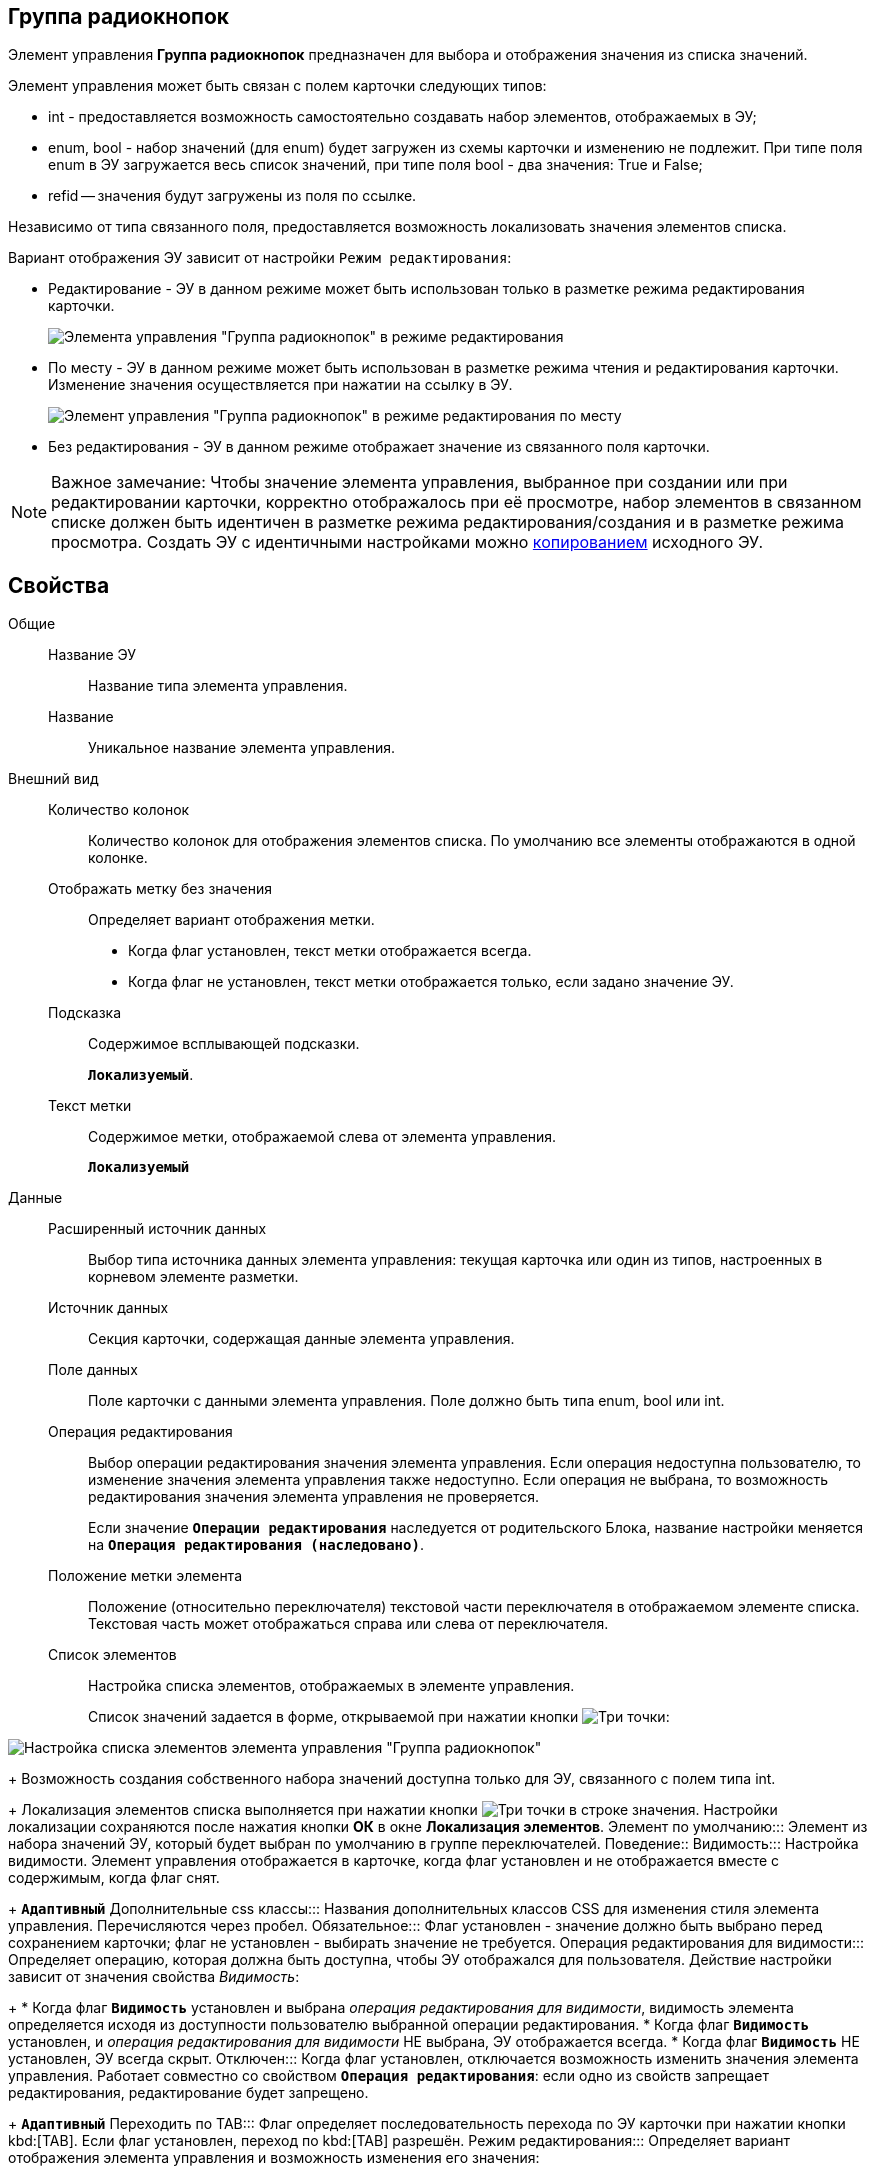 
== Группа радиокнопок

Элемент управления *Группа радиокнопок* предназначен для выбора и отображения значения из списка значений.

Элемент управления может быть связан с полем карточки следующих типов:

* int - предоставляется возможность самостоятельно создавать набор элементов, отображаемых в ЭУ;
* enum, bool - набор значений (для enum) будет загружен из схемы карточки и изменению не подлежит. При типе поля enum в ЭУ загружается весь список значений, при типе поля bool - два значения: True и False;
* refid -- значения будут загружены из поля по ссылке.

Независимо от типа связанного поля, предоставляется возможность локализовать значения элементов списка.

Вариант отображения ЭУ зависит от настройки `Режим     редактирования`:

* Редактирование - ЭУ в данном режиме может быть использован только в разметке режима редактирования карточки.
+
image::cs_radiogroup_editmode.png[Элемента управления "Группа радиокнопок" в режиме редактирования]
* По месту - ЭУ в данном режиме может быть использован в разметке режима чтения и редактирования карточки. Изменение значения осуществляется при нажатии на ссылку в ЭУ.
+
image::cs_radiogroup_placemode.png[Элемент управления "Группа радиокнопок" в режиме редактирования по месту]
* Без редактирования - ЭУ в данном режиме отображает значение из связанного поля карточки.

[NOTE]
====
[.note__title]#Важное замечание:# Чтобы значение элемента управления, выбранное при создании или при редактировании карточки, корректно отображалось при её просмотре, набор элементов в связанном списке должен быть идентичен в разметке режима редактирования/создания и в разметке режима просмотра. Создать ЭУ с идентичными настройками можно xref:layoutsCopyControl.adoc[копированием] исходного ЭУ.
====

== Свойства

Общие::
Название ЭУ:::
Название типа элемента управления.
Название:::
Уникальное название элемента управления.
Внешний вид::
Количество колонок:::
Количество колонок для отображения элементов списка. По умолчанию все элементы отображаются в одной колонке.
Отображать метку без значения:::
Определяет вариант отображения метки.
* Когда флаг установлен, текст метки отображается всегда.
* Когда флаг не установлен, текст метки отображается только, если задано значение ЭУ.
Подсказка:::
Содержимое всплывающей подсказки.
+
`*Локализуемый*`.
Текст метки:::
Содержимое метки, отображаемой слева от элемента управления.
+
`*Локализуемый*`
Данные::
Расширенный источник данных:::
Выбор типа источника данных элемента управления: текущая карточка или один из типов, настроенных в корневом элементе разметки.
Источник данных:::
Секция карточки, содержащая данные элемента управления.
Поле данных:::
Поле карточки с данными элемента управления. Поле должно быть типа enum, bool или int.
Операция редактирования:::
Выбор операции редактирования значения элемента управления. Если операция недоступна пользователю, то изменение значения элемента управления также недоступно. Если операция не выбрана, то возможность редактирования значения элемента управления не проверяется.
+
Если значение `*Операции редактирования*` наследуется от родительского Блока, название настройки меняется на `*Операция редактирования (наследовано)*`.
Положение метки элемента:::
Положение (относительно переключателя) текстовой части переключателя в отображаемом элементе списка. Текстовая часть может отображаться справа или слева от переключателя.
Список элементов:::
Настройка списка элементов, отображаемых в элементе управления.
+
Список значений задается в форме, открываемой при нажатии кнопки image:buttons/bt_dots.png[Три точки]:

image::cs_radiogroup_items.png[Настройка списка элементов элемента управления "Группа радиокнопок", связанного с полем типа int]
+
Возможность создания собственного набора значений доступна только для ЭУ, связанного с полем типа int.
+
Локализация элементов списка выполняется при нажатии кнопки image:buttons/bt_dots.png[Три точки] в строке значения. Настройки локализации сохраняются после нажатия кнопки *ОК* в окне [.keyword .wintitle]*Локализация элементов*.
Элемент по умолчанию:::
Элемент из набора значений ЭУ, который будет выбран по умолчанию в группе переключателей.
Поведение::
Видимость:::
Настройка видимости. Элемент управления отображается в карточке, когда флаг установлен и не отображается вместе с содержимым, когда флаг снят.
+
`*Адаптивный*`
Дополнительные css классы:::
Названия дополнительных классов CSS для изменения стиля элемента управления. Перечисляются через пробел.
Обязательное:::
Флаг установлен - значение должно быть выбрано перед сохранением карточки; флаг не установлен - выбирать значение не требуется.
Операция редактирования для видимости:::
Определяет операцию, которая должна быть доступна, чтобы ЭУ отображался для пользователя. Действие настройки зависит от значения свойства _Видимость_:
+
* Когда флаг `*Видимость*` установлен и выбрана _операция редактирования для видимости_, видимость элемента определяется исходя из доступности пользователю выбранной операции редактирования.
* Когда флаг `*Видимость*` установлен, и _операция редактирования для видимости_ НЕ выбрана, ЭУ отображается всегда.
* Когда флаг `*Видимость*` НЕ установлен, ЭУ всегда скрыт.
Отключен:::
Когда флаг установлен, отключается возможность изменить значения элемента управления. Работает совместно со свойством `*Операция редактирования*`: если одно из свойств запрещает редактирования, редактирование будет запрещено.
+
`*Адаптивный*`
Переходить по TAB:::
Флаг определяет последовательность перехода по ЭУ карточки при нажатии кнопки kbd:[TAB]. Если флаг установлен, переход по kbd:[TAB] разрешён.
Режим редактирования:::
Определяет вариант отображения элемента управления и возможность изменения его значения:
+
* *_По месту_* -- значение изменяется в отдельном окне, которое открывается нажатием на элемент управления. Данный вариант подходит как для разметки режима редактирования, так и для разметки режима просмотра карточки.
* *_Редактирование_* -- значение изменяется непосредственно в элементе управления. Данный вариант может быть выбран в разметке режима редактирования и просмотра.
+
Если элемент с режимом *_Редактирование_* добавлен в разметку просмотра, необходимо самостоятельно обеспечить сохранение его значения. Например, используя скриптов карточек.
* *_Без редактирования_* -- значение изменить нельзя.
Стандартный css класс:::
Название CSS класса, в котором определен стандартный стиль элемента управления.
События::
Перед закрытием окна редактирования:::
Вызывается перед закрытием окна редактирования в режиме редактирования *_По месту_*.
Перед открытием окна редактирования:::
Вызывается перед открытием окна редактирования в режиме редактирования *_По месту_*.
После закрытия окна редактирования:::
Вызывается после закрытия окна редактирования в режиме редактирования *_По месту_*.
После открытия окна редактирования:::
Вызывается после открытия окна редактирования в режиме редактирования *_По месту_*.
При наведении курсора:::
Вызывается при входе курсора мыши в область элемента управления.
При отведении курсора:::
Вызывается, когда курсор мыши покидает область элемента управления.
При получении фокуса:::
Вызывается, когда элемент управления выбирается.
При потере фокуса:::
Вызывается, когда выбор переходит к другому элементу управления.
После смены данных:::
Вызывается после изменения содержимого элемента управления.
При щелчке:::
Вызывается при щелчке мыши по любой области элемента управления.

